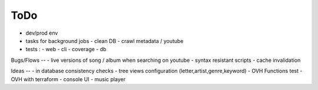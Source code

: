 ToDo
----
- dev/prod env
- tasks for background jobs
  - clean DB
  - crawl metadata / youtube
- tests :
  - web
  - cli
  - coverage
  - db

Bugs/Flows
--
- live versions of song / album when searching on youtube
- syntax resistant scripts
- cache invalidation

Ideas
--
- in database consistency checks
- tree views configuration (letter,artist,genre,keyword)
- OVH Functions test
- OVH with terraform
- console UI
- music player


